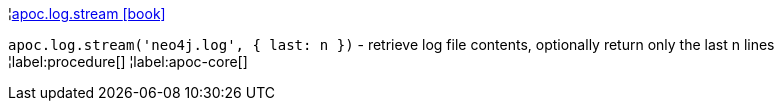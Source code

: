 ¦xref::overview/apoc.log/apoc.log.stream.adoc[apoc.log.stream icon:book[]] +

`apoc.log.stream('neo4j.log', { last: n })` - retrieve log file contents, optionally return only the last n lines
¦label:procedure[]
¦label:apoc-core[]
